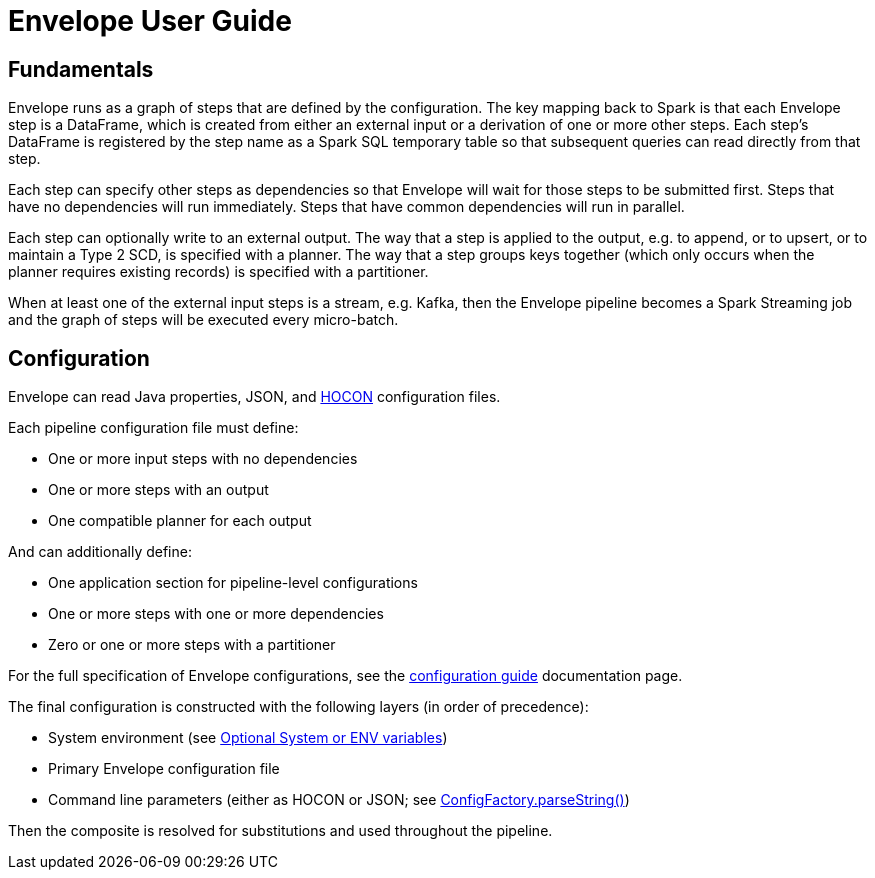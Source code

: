 = Envelope User Guide

:toc:

== Fundamentals

Envelope runs as a graph of steps that are defined by the configuration. The key mapping back to Spark is that each Envelope step is a DataFrame, which is created from either an external input or a derivation of one or more other steps. Each step's DataFrame is registered by the step name as a Spark SQL temporary table so that subsequent queries can read directly from that step.

Each step can specify other steps as dependencies so that Envelope will wait for those steps to be submitted first. Steps that have no dependencies will run immediately. Steps that have common dependencies will run in parallel.

Each step can optionally write to an external output. The way that a step is applied to the output, e.g. to append, or to upsert, or to maintain a Type 2 SCD, is specified with a planner. The way that a step groups keys together (which only occurs when the planner requires existing records) is specified with a partitioner.

When at least one of the external input steps is a stream, e.g. Kafka, then the Envelope pipeline becomes a Spark Streaming job and the graph of steps will be executed every micro-batch.

== Configuration

Envelope can read Java properties, JSON, and https://github.com/typesafehub/config/blob/master/HOCON.md[HOCON] configuration files.

Each pipeline configuration file must define:

- One or more input steps with no dependencies
- One or more steps with an output
- One compatible planner for each output

And can additionally define:

- One application section for pipeline-level configurations
- One or more steps with one or more dependencies
- Zero or one or more steps with a partitioner

For the full specification of Envelope configurations, see the link:configurations.adoc[configuration guide] documentation page.

The final configuration is constructed with the following layers (in order of precedence):

- System environment (see link:https://github.com/typesafehub/config#optional-system-or-env-variable-overrides[Optional System or ENV variables])
- Primary Envelope configuration file
- Command line parameters (either as HOCON or JSON; see link:http://typesafehub.github.io/config/latest/api/com/typesafe/config/ConfigFactory.html#parseString-java.lang.String-[ConfigFactory.parseString()])

Then the composite is resolved for substitutions and used throughout the pipeline.
